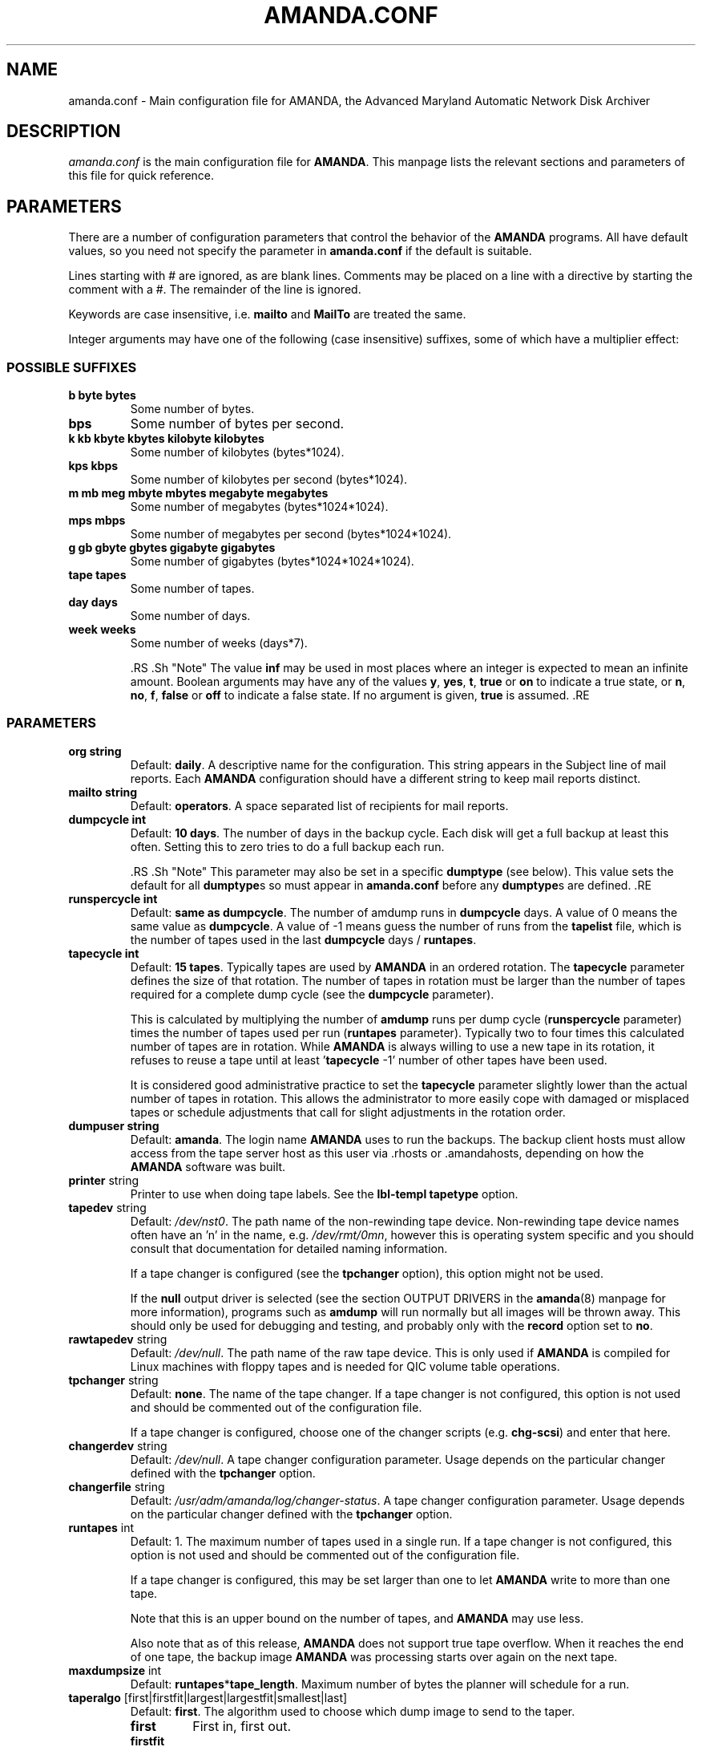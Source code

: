 .\"Generated by db2man.xsl. Don't modify this, modify the source.
.de Sh \" Subsection
.br
.if t .Sp
.ne 5
.PP
\fB\\$1\fR
.PP
..
.de Sp \" Vertical space (when we can't use .PP)
.if t .sp .5v
.if n .sp
..
.de Ip \" List item
.br
.ie \\n(.$>=3 .ne \\$3
.el .ne 3
.IP "\\$1" \\$2
..
.TH "AMANDA.CONF" 5 "" "" ""
.SH NAME
amanda.conf \- Main configuration file for AMANDA, the Advanced Maryland Automatic Network Disk Archiver
.SH "DESCRIPTION"

.PP
\fIamanda\&.conf\fR is the main configuration file for \fBAMANDA\fR\&. This manpage lists the relevant sections and parameters of this file for quick reference\&.

.SH "PARAMETERS"

.PP
There are a number of configuration parameters that control the behavior of the \fBAMANDA\fR programs\&. All have default values, so you need not specify the parameter in \fBamanda\&.conf\fR if the default is suitable\&.

.PP
Lines starting with # are ignored, as are blank lines\&. Comments may be placed on a line with a directive by starting the comment with a #\&. The remainder of the line is ignored\&.

.PP
Keywords are case insensitive, i\&.e\&. \fBmailto\fR and \fBMailTo\fR are treated the same\&.

.PP
Integer arguments may have one of the following (case insensitive) suffixes, some of which have a multiplier effect:

.SS "POSSIBLE SUFFIXES"

.TP
\fBb byte bytes\fR
Some number of bytes\&.

.TP
\fBbps\fR
Some number of bytes per second\&.

.TP
\fBk kb kbyte kbytes kilobyte kilobytes\fR
Some number of kilobytes (bytes*1024)\&.

.TP
\fBkps kbps\fR
Some number of kilobytes per second (bytes*1024)\&.

.TP
\fBm mb meg mbyte mbytes megabyte megabytes\fR
Some number of megabytes (bytes*1024*1024)\&.

.TP
\fBmps mbps\fR
Some number of megabytes per second (bytes*1024*1024)\&.

.TP
\fBg gb gbyte gbytes gigabyte gigabytes\fR
Some number of gigabytes (bytes*1024*1024*1024)\&.

.TP
\fBtape tapes\fR
Some number of tapes\&.

.TP
\fBday days\fR
Some number of days\&.

.TP
\fBweek weeks\fR
Some number of weeks (days*7)\&.

 .RS .Sh "Note" The value \fBinf\fR may be used in most places where an integer is expected to mean an infinite amount\&. Boolean arguments may have any of the values \fBy\fR, \fByes\fR, \fBt\fR, \fBtrue\fR or \fBon\fR to indicate a true state, or \fBn\fR, \fBno\fR, \fBf\fR, \fBfalse\fR or \fBoff\fR to indicate a false state\&. If no argument is given, \fBtrue\fR is assumed\&. .RE 

.SS "PARAMETERS"

.TP
\fBorg\fR \fB string\fR
Default: \fBdaily\fR\&. A descriptive name for the configuration\&. This string appears in the Subject line of mail reports\&. Each \fBAMANDA\fR configuration should have a different string to keep mail reports distinct\&.

.TP
\fBmailto\fR \fB string\fR
Default: \fBoperators\fR\&. A space separated list of recipients for mail reports\&.

.TP
\fBdumpcycle\fR \fB int\fR
Default: \fB10 days\fR\&. The number of days in the backup cycle\&. Each disk will get a full backup at least this often\&. Setting this to zero tries to do a full backup each run\&.

 .RS .Sh "Note" This parameter may also be set in a specific \fBdumptype\fR (see below)\&. This value sets the default for all \fBdumptype\fRs so must appear in \fBamanda\&.conf\fR before any \fBdumptype\fRs are defined\&. .RE 

.TP
\fBrunspercycle\fR \fB int\fR
Default: \fBsame as dumpcycle\fR\&. The number of amdump runs in \fBdumpcycle\fR days\&. A value of 0 means the same value as \fBdumpcycle\fR\&. A value of \-1 means guess the number of runs from the \fBtapelist\fR file, which is the number of tapes used in the last \fBdumpcycle\fR days / \fBruntapes\fR\&.

.TP
\fBtapecycle\fR \fB int\fR
Default: \fB15 tapes\fR\&. Typically tapes are used by \fBAMANDA\fR in an ordered rotation\&. The \fBtapecycle\fR parameter defines the size of that rotation\&. The number of tapes in rotation must be larger than the number of tapes required for a complete dump cycle (see the \fBdumpcycle\fR parameter)\&.

This is calculated by multiplying the number of \fBamdump\fR runs per dump cycle (\fBrunspercycle\fR parameter) times the number of tapes used per run (\fBruntapes\fR parameter)\&. Typically two to four times this calculated number of tapes are in rotation\&. While \fBAMANDA\fR is always willing to use a new tape in its rotation, it refuses to reuse a tape until at least '\fBtapecycle\fR \-1' number of other tapes have been used\&.

It is considered good administrative practice to set the \fBtapecycle\fR parameter slightly lower than the actual number of tapes in rotation\&. This allows the administrator to more easily cope with damaged or misplaced tapes or schedule adjustments that call for slight adjustments in the rotation order\&.

.TP
\fBdumpuser\fR \fB string\fR
Default: \fBamanda\fR\&. The login name \fBAMANDA\fR uses to run the backups\&. The backup client hosts must allow access from the tape server host as this user via \&.rhosts or \&.amandahosts, depending on how the \fBAMANDA\fR software was built\&.

.TP
\fBprinter\fR string
Printer to use when doing tape labels\&. See the \fBlbl\-templ\fR  \fBtapetype\fR option\&.

.TP
\fBtapedev\fR string
Default: \fI/dev/nst0\fR\&. The path name of the non\-rewinding tape device\&. Non\-rewinding tape device names often have an 'n' in the name, e\&.g\&. \fI/dev/rmt/0mn\fR, however this is operating system specific and you should consult that documentation for detailed naming information\&.

If a tape changer is configured (see the \fBtpchanger\fR option), this option might not be used\&.

If the \fBnull\fR output driver is selected (see the section OUTPUT DRIVERS in the \fBamanda\fR(8) manpage for more information), programs such as \fBamdump\fR will run normally but all images will be thrown away\&. This should only be used for debugging and testing, and probably only with the \fBrecord\fR option set to \fBno\fR\&.

.TP
\fBrawtapedev\fR string
Default: \fI/dev/null\fR\&. The path name of the raw tape device\&. This is only used if \fBAMANDA\fR is compiled for Linux machines with floppy tapes and is needed for QIC volume table operations\&.

.TP
\fBtpchanger\fR string
Default: \fBnone\fR\&. The name of the tape changer\&. If a tape changer is not configured, this option is not used and should be commented out of the configuration file\&.

If a tape changer is configured, choose one of the changer scripts (e\&.g\&. \fBchg\-scsi\fR) and enter that here\&.

.TP
\fBchangerdev\fR string
Default: \fI/dev/null\fR\&. A tape changer configuration parameter\&. Usage depends on the particular changer defined with the \fBtpchanger\fR option\&.

.TP
\fBchangerfile\fR string
Default: \fI/usr/adm/amanda/log/changer\-status\fR\&. A tape changer configuration parameter\&. Usage depends on the particular changer defined with the \fBtpchanger\fR option\&.

.TP
\fBruntapes\fR int
Default: 1\&. The maximum number of tapes used in a single run\&. If a tape changer is not configured, this option is not used and should be commented out of the configuration file\&.

If a tape changer is configured, this may be set larger than one to let \fBAMANDA\fR write to more than one tape\&.

Note that this is an upper bound on the number of tapes, and \fBAMANDA\fR may use less\&.

Also note that as of this release, \fBAMANDA\fR does not support true tape overflow\&. When it reaches the end of one tape, the backup image \fBAMANDA\fR was processing starts over again on the next tape\&.

.TP
\fBmaxdumpsize\fR int
Default: \fBruntapes\fR*\fBtape_length\fR\&. Maximum number of bytes the planner will schedule for a run\&.

.TP
\fBtaperalgo\fR [first|firstfit|largest|largestfit|smallest|last]
Default: \fBfirst\fR\&. The algorithm used to choose which dump image to send to the taper\&.

.RS

.TP
\fBfirst\fR
First in, first out\&.

.TP
\fBfirstfit\fR
The first dump image that will fit on the current tape\&.

.TP
\fBlargest\fR
The largest dump image\&.

.TP
\fBlargestfit\fR
The largest dump image that will fit on the current tape\&.

.TP
\fBsmallest\fR
The smallest dump image\&.

.TP
\fBlast\fR
Last in, first out\&.

.RE
.IP

.TP
\fBlabelstr\fR \fB string\fR
Default: \fB\&.*\fR\&. The tape label constraint regular expression\&. All tape labels generated (see \fBamlabel\fR(8)) and used by this configuration must match the regular expression\&. If multiple configurations are run from the same tape server host, it is helpful to set their labels to different strings (for example, "DAILY[0\-9][0\-9]*" vs\&. "ARCHIVE[0\-9][0\-9]*") to avoid overwriting each other's tapes\&.

.TP
\fBtapetype\fR \fB string\fR
Default: \fBEXABYTE\fR\&. The type of tape drive associated with \fBtapedev\fR or \fBtpchanger\fR\&. This refers to one of the defined \fBtapetype\fRs in the config file (see below), which specify various tape parameters, like the \fBlength\fR, \fBfilemark\fR size, and \fBspeed\fR of the tape media and device\&.

.TP
\fBctimeout\fR int
Default: \fB30 seconds\fR\&. Maximum amount of time that \fBamcheck\fR will wait for each client host\&.

.TP
\fBdtimeout\fR int
Default: \fB1800 seconds\fR\&. Amount of idle time per disk on a given client that a \fBdumper\fR running from within \fBamdump\fR will wait before it fails with a data timeout error\&.

.TP
\fBetimeout\fR int
Default: \fB300 seconds\fR\&. Amount of time per disk on a given client that the \fBplanner\fR step of \fBamdump\fR will wait to get the dump size estimates\&. For instance, with the default of 300 seconds and four disks on client A, \fBplanner\fR will wait up to 20 minutes for that machine\&. A negative value will be interpreted as a total amount of time to wait per client instead of per disk\&.

.TP
\fBnetusage\fR int
Default: \fB300 Kbps\fR\&. The maximum network bandwidth allocated to \fBAMANDA\fR, in Kbytes per second\&. See also the \fBinterface\fR section\&.

.TP
\fBinparallel\fR int
Default: 10\&. The maximum number of backups that \fBAMANDA\fR will attempt to run in parallel\&. \fBAMANDA\fR will stay within the constraints of network bandwidth and holding disk space available, so it doesn't hurt to set this number a bit high\&. Some contention can occur with larger numbers of backups, but this effect is relatively small on most systems\&.

.TP
\fBdisplayunit\fR "k|m|g|t"
Default: "k"\&. The unit used to print many numbers, k=kilo, m=mega, g=giga, t=tera\&.

.TP
\fBdumporder\fR string
Default: \fBtttTTTTTTT\fR\&. The priority order of each dumper:

.RS
.TP 3
\(bu
s: smallest size
.TP
\(bu
S: largest size
.TP
\(bu
t: smallest time
.TP
\(bu
T: largest time
.TP
\(bu
b: smallest bandwidth
.TP
\(bu
B: largest bandwidth
.LP
.RE
.IP

.TP
\fBmaxdumps\fR int
Default: 1\&. The maximum number of backups from a single host that \fBAMANDA\fR will attempt to run in parallel\&. See also the \fBinparallel\fR option\&.

Note that this parameter may also be set in a specific \fBdumptype\fR (see below)\&. This value sets the default for all \fBdumptype\fRs so must appear in \fBamanda\&.conf\fR before any \fBdumptype\fRs are defined\&.

.TP
\fBbumpsize\fR int
Default: \fB10 Mbytes\fR\&. The minimum savings required to trigger an automatic bump from one incremental level to the next, expressed as size\&. If \fBAMANDA\fR determines that the next higher backup level will be this much smaller than the current level, it will do the next level\&. The value of this parameter is used only if the parameter \fBbumppercent\fR is set to 0\&.

The global setting of this parameter can be overwritten inside of a dumptype\-definition\&.

See also the options \fBbumppercent\fR, \fBbumpmult\fR and \fBbumpdays\fR\&.

.TP
\fBbumppercent\fR int
Default: \fB0 percent\fR\&. The minimum savings required to trigger an automatic bump from one incremental level to the next, expressed as percentage of the current size of the DLE (size of current level 0)\&. If \fBAMANDA\fR determines that the next higher backup level will be this much smaller than the current level, it will do the next level\&.

If this parameter is set to 0, the value of the parameter \fBbumpsize\fR is used to trigger bumping\&.

The global setting of this parameter can be overwritten inside of a dumptype\-definition\&.

See also the options \fBbumpsize\fR, \fBbumpmult\fR and \fBbumpdays\fR\&.

.TP
\fBbumpmult\fR \fB float\fR
Default: 1\&.5\&. The bump size multiplier\&. \fBAMANDA\fR multiplies \fBbumpsize\fR by this factor for each level\&. This prevents active filesystems from bumping too much by making it harder to bump to the next level\&. For example, with the default \fBbumpsize\fR and \fBbumpmult\fR set to 2\&.0, the bump threshold will be 10 Mbytes for level one, 20 Mbytes for level two, 40 Mbytes for level three, and so on\&.

The global setting of this parameter can be overwritten inside of a dumptype\-definition\&.

.TP
\fBbumpdays\fR \fB int\fR
Default: \fB2 days\fR\&. To insure redundancy in the dumps, \fBAMANDA\fR keeps filesystems at the same incremental level for at least \fBbumpdays\fR days, even if the other bump threshold criteria are met\&.

The global setting of this parameter can be overwritten inside of a dumptype\-definition\&.

.TP
\fBdiskfile\fR \fB string\fR
Default: \fBdisklist\fR\&. The file name for the \fBdisklist\fR file holding client hosts, disks and other client dumping information\&.

.TP
\fBinfofile\fR \fB string\fR
Default: \fI/usr/adm/amanda/curinfo\fR\&. The file or directory name for the historical information database\&. If \fBAMANDA\fR was configured to use DBM databases, this is the base file name for them\&. If it was configured to use text formated databases (the default), this is the base directory and within here will be a directory per client, then a directory per disk, then a text file of data\&.

.TP
\fBlogdir\fR \fB string\fR
Default: \fI/usr/adm/amanda\fR\&. The directory for the \fBamdump\fR and \fBlog\fR files\&.

.TP
\fBindexdir\fR \fB string\fR
Default \fI/usr/adm/amanda/index\fR\&. The directory where index files (backup image catalogues) are stored\&. Index files are only generated for filesystems whose \fBdumptype\fR has the \fBindex\fR option enabled\&.

.TP
\fBtapelist\fR \fB string\fR
Default: \fBtapelist\fR\&. The file name for the active \fBtapelist\fR file\&. \fBAMANDA\fR maintains this file with information about the active set of tapes\&.

.TP
\fBtapebufs\fR \fB int\fR
Default: 20\&. The number of buffers used by the \fBtaper\fR process run by \fBamdump\fR and \fBamflush\fR to hold data as it is read from the network or disk before it is written to tape\&. Each buffer is a little larger than 32 KBytes and is held in a shared memory region\&.

.TP
\fBreserve\fR \fB number\fR
Default: 100\&. The part of holding\-disk space that should be reserved for incremental backups if no tape is available, expressed as a percentage of the available holding\-disk space (0\-100)\&. By default, when there is no tape to write to, degraded mode (incremental) backups will be performed to the holding disk\&. If full backups should also be allowed in this case, the amount of holding disk space reserved for incrementals should be lowered\&.

.TP
\fBautoflush\fR \fB bool\fR
Default: \fBoff\fR\&. Whether an amdump run will flush the dump already on holding disk to tape\&.

.TP
\fBamrecover_do_fsf\fR \fB bool\fR
Default: \fBoff\fR\&. Amrecover will call amrestore with the \-f flag for faster positioning of the tape\&.

.TP
\fBamrecover_check_label\fR \fB bool\fR
Default: \fBoff\fR\&. Amrecover will call amrestore with the \-l flag to check the label\&.

.TP
\fBamrecover_changer\fR \fB string\fR
Default: ''\&. Amrecover will use the changer if you use 'settape <string>' and that string is the same as the amrecover_changer setting\&.

.TP
\fBcolumnspec\fR \fB string\fR
Defines the width of columns \fBamreport\fR should use\&. \fBString\fR is a comma (',') separated list of triples\&. Each triple consists of three parts which are separated by a equal sign ('=') and a colon (':') (see the example)\&. These three parts specify:


.RS
.TP 3
\(bu
the name of the column, which may be:

.RS
.TP 3
\(bu
Compress (compression ratio)
.TP
\(bu
Disk (client disk name)
.TP
\(bu
DumpRate (dump rate in KBytes/sec)
.TP
\(bu
DumpTime (total dump time in hours:minutes)
.TP
\(bu
HostName (client host name)
.TP
\(bu
Level (dump level)
.TP
\(bu
OrigKB (original image size in KBytes)
.TP
\(bu
OutKB (output image size in KBytes)
.TP
\(bu
TapeRate (tape writing rate in KBytes/sec)
.TP
\(bu
TapeTime (total tape time in hours:minutes)
.LP
.RE
.IP
.TP
\(bu
the amount of space to display before the column (used to get whitespace between columns)\&.
.TP
\(bu
the width of the column itself\&. If set to a negative value, the width will be calculated on demand to fit the largest entry in this column\&.
.LP
.RE
.IP
Here is an example:

.nf

columnspec "Disk=1:18,HostName=0:10,OutKB=1:7".fi
The above will display the disk information in 18 characters and put one space before it\&. The hostname column will be 10 characters wide with no space to the left\&. The output KBytes column is seven characters wide with one space before it\&.

.TP
\fBincludefile\fR \fB string\fR
Default: \fBnone\fR\&. The name of an \fBAMANDA\fR configuration file to include within the current file\&. Useful for sharing dumptypes, tapetypes and interface definitions among several configurations\&.

.SH "HOLDINGDISK SECTION"

.PP
The \fBamanda\&.conf\fR file may define one or more holding disks used as buffers to hold backup images before they are written to tape\&. The syntax is:
.nf

holdingdisk \fBname\fR {
    \fBholdingdisk\-option\fR \fBholdingdisk\-value\fR
    \&.\&.\&.
}.fi

.PP
\fBName\fR is a logical name for this holding disk\&.

.PP
The options and values are:

.TP
\fBcomment\fR \fB string\fR
Default: \fBnone\fR\&. A comment string describing this holding disk\&.

.TP
\fBdirectory\fR \fB disk\fR
Default: \fI/dumps/amanda\fR\&. The path to this holding area\&.

.TP
\fBuse\fR \fB int\fR
Default: \fB0 Gb\fR\&. Amount of space that can be used in this holding disk area\&. If the value is zero, all available space on the file system is used\&. If the value is negative, \fBAMANDA\fR will use all available space minus that value\&.

.TP
\fBchunksize\fR \fB int\fR
Default: \fB1 Gb\fR\&. Holding disk chunk size\&. Dumps larger than the specified size will be stored in multiple holding disk files\&. The size of each chunk will not exceed the specified value\&. However, even though dump images are split in the holding disk, they are concatenated as they are written to tape, so each dump image still corresponds to a single continuous tape section\&.

If 0 is specified, \fBAMANDA\fR will create holding disk chunks as large as ((INT_MAX/1024)\-64) Kbytes\&.

Each holding disk chunk includes a 32 Kbyte header, so the minimum chunk size is 64 Kbytes (but that would be really silly)\&.

Operating systems that are limited to a maximum file size of 2 Gbytes actually cannot handle files that large\&. They must be at least one byte less than 2 Gbytes\&. Since \fBAMANDA\fR works with 32 Kbyte blocks, and to handle the final read at the end of the chunk, the chunk size should be at least 64 Kbytes (2 * 32 Kbytes) smaller than the maximum file size, e\&.g\&. 2047 Mbytes\&.

.SH "DUMPTYPE SECTION"

.PP
The \fBamanda\&.conf\fR file may define multiple sets of backup options and refer to them by name from the \fBdisklist\fR file\&. For instance, one set of options might be defined for file systems that can benefit from high compression, another set that does not compress well, another set for file systems that should always get a full backup and so on\&.

.PP
A set of backup options are entered in a \fBdumptype\fR section, which looks like this:
.nf

define dumptype \fBname\fR {
    \fBdumptype\-option\fR \fBdumptype\-value\fR
    \&.\&.\&.
}
.fi

.PP
\fBName\fR is the name of this set of backup options\&. It is referenced from the \fBdisklist\fR file\&.

.PP
Some of the options in a \fBdumptype\fR section are the same as those in the main part of \fBamanda\&.conf\fR\&. The main option value is used to set the default for all \fBdumptype\fR sections\&. For instance, setting \fBdumpcycle\fR to 50 in the main part of the config file causes all following \fBdumptype\fR sections to start with that value, but the value may be changed on a section by section basis\&. Changes to variables in the main part of the config file must be done before (earlier in the file) any \fBdumptype\fRs are defined\&.

.PP
The dumptype options and values are:

.TP
\fBauth\fR \fB string\fR
Default: \fBbsd\fR\&. Type of authorization to perform between tape server and backup client hosts\&. May be \fBkrb4\fR to use Kerberos\-IV authorization\&.

.TP
\fBbumpsize\fR int
Default: \fB10 Mbytes\fR\&. The minimum savings required to trigger an automatic bump from one incremental level to the next, expressed as size\&. If \fBAMANDA\fR determines that the next higher backup level will be this much smaller than the current level, it will do the next level\&. The value of this parameter is used only if the parameter \fBbumppercent\fR is set to 0\&.

See also the options \fBbumppercent\fR, \fBbumpmult\fR and \fBbumpdays\fR\&.

.TP
\fBbumppercent\fR int
Default: \fB0 percent\fR\&. The minimum savings required to trigger an automatic bump from one incremental level to the next, expressed as percentage of the current size of the DLE (size of current level 0)\&. If \fBAMANDA\fR determines that the next higher backup level will be this much smaller than the current level, it will do the next level\&.

If this parameter is set to 0, the value of the parameter \fBbumpsize\fR is used to trigger bumping\&.

See also the options \fBbumpsize\fR, \fBbumpmult\fR and \fBbumpdays\fR\&.

.TP
\fBbumpmult\fR \fB float\fR
Default: 1\&.5\&. The bump size multiplier\&. \fBAMANDA\fR multiplies \fBbumpsize\fR by this factor for each level\&. This prevents active filesystems from bumping too much by making it harder to bump to the next level\&. For example, with the default \fBbumpsize\fR and \fBbumpmult\fR set to 2\&.0, the bump threshold will be 10 Mbytes for level one, 20 Mbytes for level two, 40 Mbytes for level three, and so on\&.

.TP
\fBbumpdays\fR \fB int\fR
Default: \fB2 days\fR\&. To insure redundancy in the dumps, \fBAMANDA\fR keeps filesystems at the same incremental level for at least \fBbumpdays\fR days, even if the other bump threshold criteria are met\&.

.TP
\fBcomment\fR \fB string\fR
Default: \fBnone\fR\&. A comment string describing this set of backup options\&.

.TP
\fBcomprate\fR \fBfloat\fR [, \fBfloat\fR ]
Default: 0\&.50, 0\&.50\&. The expected full and incremental compression factor for dumps\&. It is only used if \fBAMANDA\fR does not have any history information on compression rates for a filesystem, so should not usually need to be set\&. However, it may be useful for the first time a very large filesystem that compresses very little is backed up\&.

.TP
\fBcompress [client|server]\fR \fB string\fR
Default: \fBclient fast\fR\&. If \fBAMANDA\fR does compression of the backup images, it can do so either on the backup client host before it crosses the network or on the tape server host as it goes from the network into the holding disk or to tape\&. Which place to do compression (if at all) depends on how well the dump image usually compresses, the speed and load on the client or server, network capacity, holding disk capacity, availability of tape hardware compression, etc\&.

For either type of compression, \fBAMANDA\fR also allows the selection of two styles of compression\&. \fBBest\fR is the best compression available, often at the expense of CPU overhead\&. \fBFast\fR is often not as good a compression as \fBbest\fR, but usually less CPU overhead\&.

So the \fBcompress\fR options line may be one of:


.RS
.TP 3
\(bu
compress none
.TP
\(bu
compress [client] fast
.TP
\(bu
compress [client] best
.TP
\(bu
compress server fast
.TP
\(bu
compress server best
.LP
.RE
.IP
Note that some tape devices do compression and this option has nothing to do with whether that is used\&. If hardware compression is used (usually via a particular tape device name or \fBmt\fR option), \fBAMANDA\fR (software) compression should be disabled\&.

.TP
\fBdumpcycle\fR \fB int\fR
Default: \fB10 days\fR\&. The number of days in the backup cycle\&. Each disk using this set of options will get a full backup at least this often\&. Setting this to zero tries to do a full backup each run\&.

.TP
\fBestimate\fR \fBclient|calcsize|server\fR
Default: \fBclient\fR\&. Determine the way \fBAMANDA\fR does it's estimate\&.

.RS
.TP 3
\(bu
client:

Use the same program as the dumping program, this is the most accurate way to do estimates, but it can take a long time\&.
.TP
\(bu
calcsize:

Use a faster program to do estimates, but the result is less accurate\&.
.TP
\(bu
server:

Use only statistics from the previous run to give an estimate, it takes only a few seconds but the result is not accurate if your disk usage changes from day to day\&.
.LP
.RE
.IP

.TP
\fBexclude\fR [ \fBlist|file\fR ][[optional][ \fBappend\fR ][ \fB string\fR ]+]
Default: \fBfile\fR\&. There are two exclude lists, \fBexclude file\fR and \fBexclude list\&.\fR With \fBexclude file\fR , the \fBstring\fR is a \fBGNU\-tar\fR exclude expression\&. With \fBexclude list\fR , the \fBstring\fR is a file name on the client containing \fBGNU\-tar\fR exclude expressions\&.

All exclude expressions are concatenated in one file and passed to \fBGNU\-tar\fR as an \fB\-\-exclude\-from\fR argument\&.

With the \fBappend\fR keyword, the \fBstring\fR is appended to the current list, without it, the \fBstring\fR overwrites the list\&.

If \fBoptional\fR is specified for \fBexclude list\fR, then amcheck will not complain if the file doesn't exist or is not readable\&.

For \fBexclude list\fR, if the file name is relative, the disk name being backed up is prepended\&. So if this is entered:

.nf

    exclude list "\&.amanda\&.excludes"
.fi
the actual file used would be \fI/var/\&.amanda\&.excludes\fR for a backup of \fI/var\fR, \fI/usr/local/\&.amanda\&.excludes\fR for a backup of \fI/usr/local\fR, and so on\&.

.TP
\fBholdingdisk\fR \fB boolean\fR
Default: \fByes\fR\&. Whether a holding disk should be used for these backups or whether they should go directly to tape\&. If the holding disk is a portion of another file system that \fBAMANDA\fR is backing up, that file system should refer to a dumptype with \fBholdingdisk\fR set to \fBno\fR to avoid backing up the holding disk into itself\&.

.TP
\fBignore\fR \fB boolean\fR
Default: \fBno\fR\&. Whether disks associated with this backup type should be backed up or not\&. This option is useful when the \fBdisklist\fR file is shared among several configurations, some of which should not back up all the listed file systems\&.

.TP
\fBinclude\fR [ \fBlist|file\fR ][[optional][ \fBappend\fR ][ \fB string\fR ]+]
Default: \fBfile\fR "\&."\&. There are two include lists, \fBinclude file\fR and \fBinclude list\&.\fR With \fBinclude file\fR , the \fBstring\fR is a glob expression\&. With \fBinclude list\fR , the \fBstring\fR is a file name on the client containing glob expressions\&.

All include expressions are expanded by \fBAMANDA\fR, concatenated in one file and passed to \fBGNU\-tar\fR as a \fB\-\-files\-from\fR argument\&. They must start with "\&./" and contain no other "/"\&.

With the \fBappend\fR keyword, the \fBstring\fR is appended to the current list, without it, the \fBstring\fR overwrites the list\&.

If \fBoptional\fR is specified for \fBinclude list,\fR then amcheck will not complain if the file doesn't exist or is not readable\&.

For \fBinclude list\fR, If the file name is relative, the disk name being backed up is prepended\&.

.TP
\fBindex\fR \fB boolean\fR
Default: \fBno\fR\&. Whether an index (catalogue) of the backup should be generated and saved in \fBindexdir\fR\&. These catalogues are used by the \fBamrecover\fR utility\&.

.TP
\fBkencrypt\fR \fB boolean\fR
Default: \fBno\fR\&. Whether the backup image should be encrypted by Kerberos as it is sent across the network from the backup client host to the tape server host\&.

.TP
\fBmaxdumps\fR \fB int\fR
Default: 1\&. The maximum number of backups from a single host that \fBAMANDA\fR will attempt to run in parallel\&. See also the main section parameter \fBinparallel\fR\&.

.TP
\fBmaxpromoteday\fR \fB int\fR
Default: 10000\&. The maximum number of day for a promotion, set it 0 if you don't want promotion, set it to 1 or 2 if your disks get overpromoted\&.

.TP
\fBpriority\fR \fB string\fR
Default: \fBmedium\fR\&. When there is no tape to write to, \fBAMANDA\fR will do incremental backups in priority order to the holding disk\&. The priority may be high (2), medium (1), low (0) or a number of your choice\&.

.TP
\fBprogram\fR \fB string\fR
Default: \fBDUMP\fR\&. The type of backup to perform\&. Valid values are \fBDUMP\fR for the native operating system backup program, and \fBGNUTAR\fR to use \fBGNU\-tar\fR or to do PC backups using Samba\&.

.TP
\fBrecord\fR \fB boolean\fR
Default: \fByes\fR\&. Whether to ask the backup program to update its database (e\&.g\&. \fI/etc/dumpdates\fR for DUMP or \fI/usr/local/var/amanda/gnutar\-lists\fR for GNUTAR) of time stamps\&. This is normally enabled for daily backups and turned off for periodic archival runs\&.

.TP
\fBskip\-full\fR \fB boolean\fR
Default: \fBno\fR\&. If \fBtrue\fR and \fBplanner\fR has scheduled a full backup, these disks will be skipped, and full backups should be run off\-line on these days\&. It was reported that \fBAMANDA\fR only schedules level 1 incrementals in this configuration; this is probably a bug\&.

.TP
\fBskip\-incr\fR \fB boolean\fR
Default: \fBno\fR\&. If \fBtrue\fR and \fBplanner\fR has scheduled an incremental backup, these disks will be skipped\&.

.TP
\fBstarttime\fR \fB int\fR
Default: \fBnone\fR\&. Backups will not start until after this time of day\&. The value should be hh*100+mm, e\&.g\&. 6:30PM (18:30) would be entered as 1830\&.

.TP
\fBstrategy\fR \fB string\fR
Default: \fBstandard\fR\&. Strategy to use when planning what level of backup to run next\&. Values are:

.RS

.TP
\fBstandard\fR
The standard \fBAMANDA\fR schedule\&.

.TP
\fBnofull\fR
Never do full backups, only level 1 incrementals\&.

.TP
\fBnoinc\fR
Never do incremental backups, only full dumps\&.

.TP
\fBskip\fR
Never do backups (useful when sharing the \fBdisklist\fR file)\&.

.TP
\fBincronly\fR
Only do incremental dumps\&. \fBamadmin force\fR should be used to tell \fBAMANDA\fR that a full dump has been performed off\-line, so that it resets to level 1\&. It is similar to skip\-full, but with incronly full dumps may be scheduled manually\&. Unfortunately, it appears that \fBAMANDA\fR will perform full backups with this configuration, which is probably a bug\&.

.RE
.IP

.PP
The following \fBdumptype\fR entries are predefined by \fBAMANDA\fR:
.nf

define dumptype no\-compress {
    compress none
}
define dumptype compress\-fast {
    compress client fast
}
define dumptype compress\-best {
    compress client best
}
define dumptype srvcompress {
    compress server fast
}
define dumptype bsd\-auth {
    auth bsd
}
define dumptype krb4\-auth {
    auth krb4
}
define dumptype no\-record {
    record no
}
define dumptype no\-hold {
    holdingdisk no
}
define dumptype no\-full {
    skip\-full yes
} 
.fi

.PP
In addition to options in a \fBdumptype\fR section, one or more other \fBdumptype\fR names may be entered, which make this \fBdumptype\fR inherit options from other previously defined \fBdumptype\fRs\&. For instance, two sections might be the same except for the \fBrecord\fR option:
.nf

define dumptype normal {
    comment "Normal backup, no compression, do indexing"
    no\-compress
    index yes
    maxdumps 2
}
define dumptype testing {
    comment "Test backup, no compression, do indexing, no recording"
    normal
    record no
}
.fi

.PP
\fBAMANDA\fR provides a \fBdumptype\fR named \fBglobal\fR in the sample \fBamanda\&.conf\fR file that all \fBdumptype\fRs should reference\&. This provides an easy place to make changes that will affect every \fBdumptype\fR\&.

.SH "TAPETYPE SECTION"

.PP
The \fBamanda\&.conf\fR file may define multiple types of tape media and devices\&. The information is entered in a \fBtapetype\fR section, which looks like this in the config file:
.nf

define tapetype \fBname\fR {
    \fBtapetype\-option\fR \fBtapetype\-value\fR
    \&.\&.\&.
}
.fi

.PP
\fBName\fR is the name of this type of tape medium/device\&. It is referenced from the \fBtapetype\fR option in the main part of the config file\&.

.PP
The tapetype options and values are:

.TP
\fBcomment\fR \fB string\fR
Default: \fBnone\fR\&. A comment string describing this set of tape information\&.

.TP
\fBfilemark\fR \fB int\fR
Default: \fB1000 bytes\fR\&. How large a file mark (tape mark) is, measured in bytes\&. If the size is only known in some linear measurement (e\&.g\&. inches), convert it to bytes using the device density\&.

.TP
\fBlength\fR \fB int\fR
Default: \fB2000 kbytes\fR\&. How much data will fit on a tape\&.

Note that this value is only used by \fBAMANDA\fR to schedule which backups will be run\&. Once the backups start, \fBAMANDA\fR will continue to write to a tape until it gets an error, regardless of what value is entered for \fBlength\fR (but see the section OUTPUT DRIVERS in the \fBamanda\fR(8) manpage for exceptions)\&.

.TP
\fBblocksize\fR \fB int\fR
Default: \fB32\fR\&. How much data will be written in each tape record expressed in KiloBytes\&. The tape record size (= blocksize) can not be reduced below the default 32 KBytes\&. The parameter blocksize can only be raised if \fBAMANDA\fR was compiled with the configure option \-\-with\-maxtapeblocksize=N set with "N" greater than 32 during \fBconfigure\fR\&.

.TP
\fBfile\-pad\fR \fB boolean\fR
Default: \fBtrue\fR\&. If true, every record, including the last one in the file, will have the same length\&. This matches the way \fBAMANDA\fR wrote tapes prior to the availability of this parameter\&. It may also be useful on devices that only support a fixed blocksize\&.

Note that the last record on the tape probably includes trailing null byte padding, which will be passed back to \fBgzip\fR, \fBcompress\fR or the restore program\&. Most programs just ignore this (although possibly with a warning)\&.

If this parameter is false, the last record in a file may be shorter than the block size\&. The file will contain the same amount of data the dump program generated, without trailing null byte padding\&. When read, the same amount of data that was written will be returned\&.

.TP
\fBspeed\fR \fB int\fR
Default: \fB200 bps\fR\&. How fast the drive will accept data, in bytes per second\&. This parameter is NOT currently used by \fBAMANDA\fR\&.

.TP
\fBlbl\-templ\fR \fB string\fR
A PostScript template file used by \fBamreport\fR to generate labels\&. Several sample files are provided with the \fBAMANDA\fR sources in the \fBexample\fR directory\&. See the \fBamreport\fR(8) man page for more information\&.

.PP
In addition to options, another \fBtapetype\fR name may be entered, which makes this \fBtapetype\fR inherit options from another \fBtapetype\fR\&. For instance, the only difference between a DLT4000 tape drive using Compact\-III tapes and one using Compact\-IV tapes is the length of the tape\&. So they could be entered as:
.nf

define tapetype DLT4000\-III {
    comment "DLT4000 tape drives with Compact\-III tapes"
    length 12500 mbytes         # 10 Gig tapes with some compression
    filemark 2000 kbytes
    speed 1536 kps
}
define tapetype DLT4000\-IV {
    DLT4000\-III
    comment "DLT4000 tape drives with Compact\-IV tapes"
    length 25000 mbytes         # 20 Gig tapes with some compression
}
.fi

.SH "INTERFACE SECTION"

.PP
The \fBamanda\&.conf\fR file may define multiple types of network interfaces\&. The information is entered in an \fBinterface\fR section, which looks like this:
.nf

define interface \fBname\fR {
    \fBinterface\-option\fR \fBinterface\-value\fR
    \&.\&.\&.
}
.fi

.PP
\fBname\fR is the name of this type of network interface\&. It is referenced from the \fBdisklist\fR file\&.

.PP
Note that these sections define network interface characteristics, not the actual interface that will be used\&. Nor do they impose limits on the bandwidth that will actually be taken up by \fBAMANDA\fR\&. \fBAMANDA\fR computes the estimated bandwidth each file system backup will take based on the estimated size and time, then compares that plus any other running backups with the limit as another of the criteria when deciding whether to start the backup\&. Once a backup starts, \fBAMANDA\fR will use as much of the network as it can leaving throttling up to the operating system and network hardware\&.

.PP
The interface options and values are:

.TP
\fBcomment\fR \fB string\fR
Default: \fBnone\fR\&. A comment string describing this set of network information\&.

.TP
\fBuse\fR \fB int\fR
Default: \fB300 Kbps\fR\&. The speed of the interface in Kbytes per second\&.

.PP
In addition to options, another \fBinterface\fR name may be entered, which makes this \fBinterface\fR inherit options from another \fBinterface\fR\&. At the moment, this is of little use\&.

.SH "AUTHOR"

.PP
James da Silva, <jds@amanda\&.org>: Original text

.PP
Stefan G\&. Weichinger, <sgw@amanda\&.org>, maintainer of the \fBAMANDA\fR\-documentation: XML\-conversion, major update, splitting

.SH "SEE ALSO"

.PP
 \fBamanda\fR(8),

